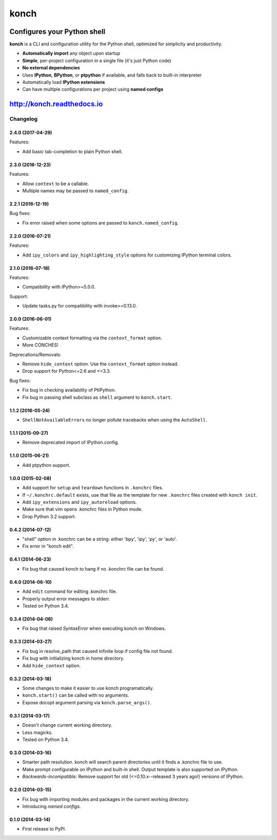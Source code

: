 =====
konch
=====

.. image:: https://badge.fury.io/py/konch.svg
    :target: http://badge.fury.io/py/konch
    :alt: Latest version

.. image:: https://travis-ci.org/sloria/konch.svg?branch=master
    :target: https://travis-ci.org/sloria/konch
    :alt: Travis-CI

.. image:: https://readthedocs.org/projects/konch/badge/
   :target: http://konch.readthedocs.io/
   :alt: Documentation


Configures your Python shell
============================

**konch** is a CLI and configuration utility for the Python shell, optimized for simplicity and productivity.

- **Automatically import** any object upon startup
- **Simple**, per-project configuration in a single file (it's just Python code)
- **No external dependencies**
- Uses **IPython**, **BPython**, or **ptpython** if available, and falls back to built-in interpreter
- Automatically load **IPython extensions**
- Can have multiple configurations per project using **named configs**

.. image:: http://zippy.gfycat.com/EachTerrificChupacabra.gif
    :alt: Demo
    :target: http://konch.readthedocs.io


`http://konch.readthedocs.io <http://konch.readthedocs.io>`_
============================================================


*********
Changelog
*********

2.4.0 (2017-04-29)
------------------

Features:

- Add basic tab-completion to plain Python shell.

2.3.0 (2016-12-23)
------------------

Features:

- Allow ``context`` to be a callable.
- Multiple names may be passed to ``named_config``.

2.2.1 (2016-12-19)
------------------

Bug fixes:

- Fix error raised when some options are passed to ``konch.named_config``.

2.2.0 (2016-07-21)
------------------

Features:

- Add ``ipy_colors`` and ``ipy_highlighting_style`` options for customizing IPython terminal colors.

2.1.0 (2016-07-18)
------------------

Features:

- Compatibility with IPython>=5.0.0.

Support:

- Update tasks.py for compatibility with invoke>=0.13.0.

2.0.0 (2016-06-01)
------------------

Features:

- Customizable context formatting via the ``context_format`` option.
- More CONCHES!

Deprecations/Removals:

- Remove ``hide_context`` option. Use the ``context_format`` option instead.
- Drop support for Python<=2.6 and <=3.3.

Bug fixes:

- Fix bug in checking availability of PtIPython.
- Fix bug in passing shell subclass as ``shell`` argument to ``konch.start``.

1.1.2 (2016-05-24)
------------------

- ``ShellNotAvailableErrors`` no longer pollute tracebacks when using the ``AutoShell``.

1.1.1 (2015-09-27)
------------------

- Remove deprecated import of IPython.config.

1.1.0 (2015-06-21)
------------------

- Add ptpython support.

1.0.0 (2015-02-08)
------------------

- Add support for ``setup`` and ``teardown`` functions in ``.konchrc`` files.
- If ``~/.konchrc.default`` exists, use that file as the template for new ``.konchrc`` files created with ``konch init``.
- Add ``ipy_extensions`` and ``ipy_autoreload`` options.
- Make sure that vim opens .konchrc files in Python mode.
- Drop Python 3.2 support.

0.4.2 (2014-07-12)
------------------

- "shell" option in .konchrc can be a string: either 'bpy', 'ipy', 'py', or 'auto'.
- Fix error in "konch edit".

0.4.1 (2014-06-23)
------------------

- Fix bug that caused konch to hang if no .konchrc file can be found.

0.4.0 (2014-06-10)
------------------

- Add ``edit`` command for editing .konchrc file.
- Properly output error messages to stderr.
- Tested on Python 3.4.

0.3.4 (2014-04-06)
------------------

- Fix bug that raised `SyntaxError` when executing konch on Windows.

0.3.3 (2014-03-27)
------------------

- Fix bug in resolve_path that caused infinite loop if config file not found.
- Fix bug with initializing konch in home directory.
- Add ``hide_context`` option.

0.3.2 (2014-03-18)
------------------

- Some changes to make it easier to use konch programatically.
- ``konch.start()`` can be called with no arguments.
- Expose docopt argument parsing via ``konch.parse_args()``.


0.3.1 (2014-03-17)
------------------

- Doesn't change current working directory.
- Less magicks.
- Tested on Python 3.4.


0.3.0 (2014-03-16)
------------------

- Smarter path resolution. konch will search parent directories until it finds a .konchrc file to use.
- Make prompt configurable on IPython and built-in shell. Output template is also supported on IPython.
- *Backwards-incompatible*: Remove support for old (<=0.10.x--released 3 years ago!) versions of IPython.

0.2.0 (2014-03-15)
------------------

- Fix bug with importing modules and packages in the current working directory.
- Introducing *named configs*.

0.1.0 (2014-03-14)
------------------

- First release to PyPI.


